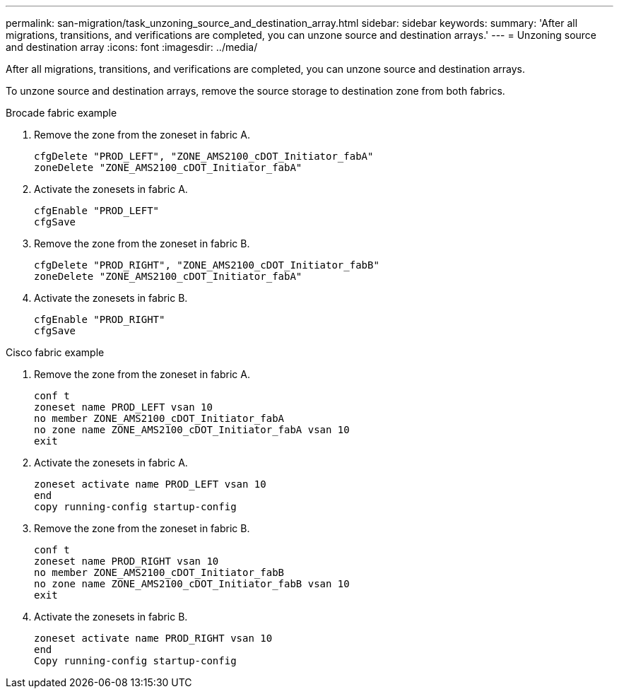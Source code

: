 ---
permalink: san-migration/task_unzoning_source_and_destination_array.html
sidebar: sidebar
keywords: 
summary: 'After all migrations, transitions, and verifications are completed, you can unzone source and destination arrays.'
---
= Unzoning source and destination array
:icons: font
:imagesdir: ../media/

[.lead]
After all migrations, transitions, and verifications are completed, you can unzone source and destination arrays.

To unzone source and destination arrays, remove the source storage to destination zone from both fabrics.

Brocade fabric example

. Remove the zone from the zoneset in fabric A.
+
----
cfgDelete "PROD_LEFT", "ZONE_AMS2100_cDOT_Initiator_fabA"
zoneDelete "ZONE_AMS2100_cDOT_Initiator_fabA"
----

. Activate the zonesets in fabric A.
+
----
cfgEnable "PROD_LEFT"
cfgSave
----

. Remove the zone from the zoneset in fabric B.
+
----
cfgDelete "PROD_RIGHT", "ZONE_AMS2100_cDOT_Initiator_fabB"
zoneDelete "ZONE_AMS2100_cDOT_Initiator_fabA"
----

. Activate the zonesets in fabric B.
+
----
cfgEnable "PROD_RIGHT"
cfgSave
----

Cisco fabric example

. Remove the zone from the zoneset in fabric A.
+
----
conf t
zoneset name PROD_LEFT vsan 10
no member ZONE_AMS2100_cDOT_Initiator_fabA
no zone name ZONE_AMS2100_cDOT_Initiator_fabA vsan 10
exit
----

. Activate the zonesets in fabric A.
+
----
zoneset activate name PROD_LEFT vsan 10
end
copy running-config startup-config
----

. Remove the zone from the zoneset in fabric B.
+
----
conf t
zoneset name PROD_RIGHT vsan 10
no member ZONE_AMS2100_cDOT_Initiator_fabB
no zone name ZONE_AMS2100_cDOT_Initiator_fabB vsan 10
exit
----

. Activate the zonesets in fabric B.
+
----
zoneset activate name PROD_RIGHT vsan 10
end
Copy running-config startup-config
----
